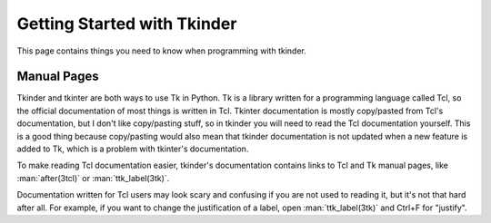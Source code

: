 .. _getting-started:

Getting Started with Tkinder
============================

This page contains things you need to know when programming with tkinder.


Manual Pages
------------

Tkinder and tkinter are both ways to use Tk in Python. Tk is a library written
for a programming language called Tcl, so the official documentation of most
things is written in Tcl. Tkinter documentation is mostly copy/pasted from
Tcl's documentation, but I don't like copy/pasting stuff, so in tkinder you
will need to read the Tcl documentation yourself. This is a good thing because
copy/pasting would also mean that tkinder documentation is not updated when a
new feature is added to Tk, which is a problem with tkinter's documentation.

To make reading Tcl documentation easier, tkinder's documentation contains
links to Tcl and Tk manual pages, like :man:`after(3tcl)` or
:man:`ttk_label(3tk)`.

Documentation written for Tcl users may look scary and confusing if you are not
used to reading it, but it's not that hard after all. For example, if you want
to change the justification of a label, open :man:`ttk_label(3tk)` and Ctrl+F
for "justify".
